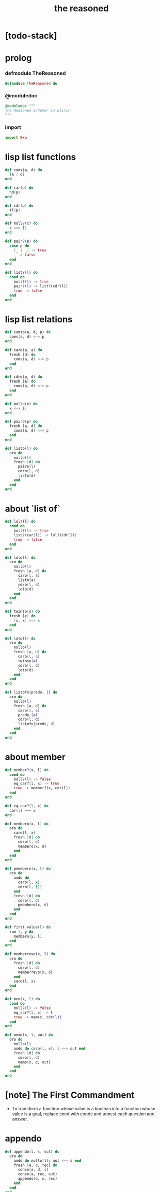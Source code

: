 #+property: tangle the_reasoned.ex
#+title: the reasoned

* [todo-stack]

* prolog

*** defmodule TheReasoned

    #+begin_src elixir
    defmodule TheReasoned do
    #+end_src

*** @moduledoc

    #+begin_src elixir
    @moduledoc """
    The Reasoned Schemer in Elixir.
    """
    #+end_src

*** import

    #+begin_src elixir
    import Exo
    #+end_src

* lisp list functions

  #+begin_src elixir
  def cons(a, d) do
    [a | d]
  end

  def car(p) do
    hd(p)
  end

  def cdr(p) do
    tl(p)
  end

  def null?(x) do
    x === []
  end

  def pair?(p) do
    case p do
      [_ | _] -> true
      _ -> false
    end
  end

  def list?(l) do
    cond do
      null?(l) -> true
      pair?(l) -> list?(cdr(l))
      true -> false
    end
  end
  #+end_src

* lisp list relations

  #+begin_src elixir
  def conso(a, d, p) do
    cons(a, d) <~> p
  end

  def caro(p, a) do
    fresh [d] do
      cons(a, d) <~> p
    end
  end

  def cdro(p, d) do
    fresh [a] do
      cons(a, d) <~> p
    end
  end

  def nullo(x) do
    x <~> []
  end

  def pairo(p) do
    fresh [a, d] do
      cons(a, d) <~> p
    end
  end

  def listo(l) do
    oro do
      nullo(l)
      fresh [d] do
        pairo(l)
        cdro(l, d)
        listo(d)
      end
    end
  end
  #+end_src

* about `list of`

  #+begin_src elixir
  def lol?(l) do
    cond do
      null?(l) -> true
      list?(car(l)) -> lol?(cdr(l))
      true -> false
    end
  end

  def lolo(l) do
    oro do
      nullo(l)
      fresh [a, d] do
        caro(l, a)
        listo(a)
        cdro(l, d)
        lolo(d)
      end
    end
  end

  def twinso(s) do
    fresh [x] do
      [x, x] <~> s
    end
  end

  def loto(l) do
    oro do
      nullo(l)
      fresh [a, d] do
        caro(l, a)
        twinso(a)
        cdro(l, d)
        loto(d)
      end
    end
  end

  def listofo(predo, l) do
    oro do
      nullo(l)
      fresh [a, d] do
        caro(l, a)
        predo.(a)
        cdro(l, d)
        listofo(predo, d)
      end
    end
  end
  #+end_src

* about member

  #+begin_src elixir
  def member?(x, l) do
    cond do
      null?(l) -> false
      eq_car?(l, x) -> true
      true -> member?(x, cdr(l))
    end
  end

  def eq_car?(l, x) do
    car(l) === x
  end

  def membero(x, l) do
    oro do
      caro(l, x)
      fresh [d] do
        cdro(l, d)
        membero(x, d)
      end
    end
  end

  def pmembero(x, l) do
    oro do
      ando do
        caro(l, x)
        cdro(l, [])
      end
      fresh [d] do
        cdro(l, d)
        pmembero(x, d)
      end
    end
  end

  def first_value(l) do
    run 1, y do
      membero(y, l)
    end
  end

  def memberrevo(x, l) do
    oro do
      fresh [d] do
        cdro(l, d)
        memberrevo(x, d)
      end
      caro(l, x)
    end
  end

  def mem(x, l) do
    cond do
      null?(l) -> false
      eq_car?(l, x) -> l
      true -> mem(x, cdr(l))
    end
  end

  def memo(x, l, out) do
    oro do
      nullo(l)
      ando do caro(l, x); l <~> out end
      fresh [d] do
        cdro(l, d)
        memo(x, d, out)
      end
    end
  end
  #+end_src

* [note] The First Commandment

  - To transform a function whose value is a boolean
    into a function whose value is a goal, replace cond
    with conde and unnest each question and answer.

* appendo

  #+begin_src elixir
  def appendo(l, s, out) do
    oro do
      ando do nullo(l); out <~> s end
      fresh [a, d, rec] do
        conso(a, d, l)
        conso(a, rec, out)
        appendo(d, s, rec)
      end
    end
  end
  #+end_src

* flatteno

  #+begin_src elixir
  def flatteno(s, out) do
    oro do
      ando do nullo(s)
        [] <~> out
      end
      ando do pairo(s)
        fresh [a, d, res_a, res_d] do
          conso(a, d, s)
          flatteno(a, res_a)
          flatteno(d, res_d)
          appendo(res_a, res_d, out)
        end
      end
      conso(s, [], out)
    end
  end
  #+end_src

* epilog

*** end defmodule TheReasoned

    #+begin_src elixir
    end
    #+end_src

